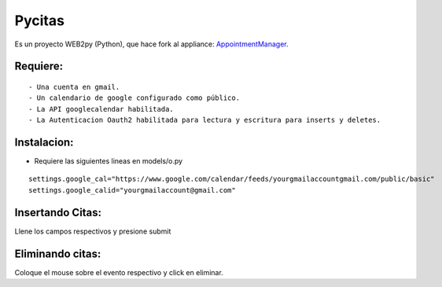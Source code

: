 =======
Pycitas
=======
.. image:: pycitas.png

Es un proyecto WEB2py (Python), que hace fork al appliance: `AppointmentManager <http://http://github.com/mdipierro/web2py-appliances/tree/master/AppointmentManager>`_.

Requiere:
---------

::

 - Una cuenta en gmail.
 - Un calendario de google configurado como público.
 - La API googlecalendar habilitada.
 - La Autenticacion Oauth2 habilitada para lectura y escritura para inserts y deletes.

Instalacion:
------------

- Requiere las siguientes lineas en models/o.py

::


 settings.google_cal="https://www.google.com/calendar/feeds/yourgmailaccountgmail.com/public/basic"
 settings.google_calid="yourgmailaccount@gmail.com"


Insertando Citas:
-----------------
.. image:: pycitas2.png

::

Llene los campos respectivos y presione submit


Eliminando citas:
-----------------
.. image:: pycitas3.png

::

Coloque el mouse sobre el evento respectivo y click en eliminar.
